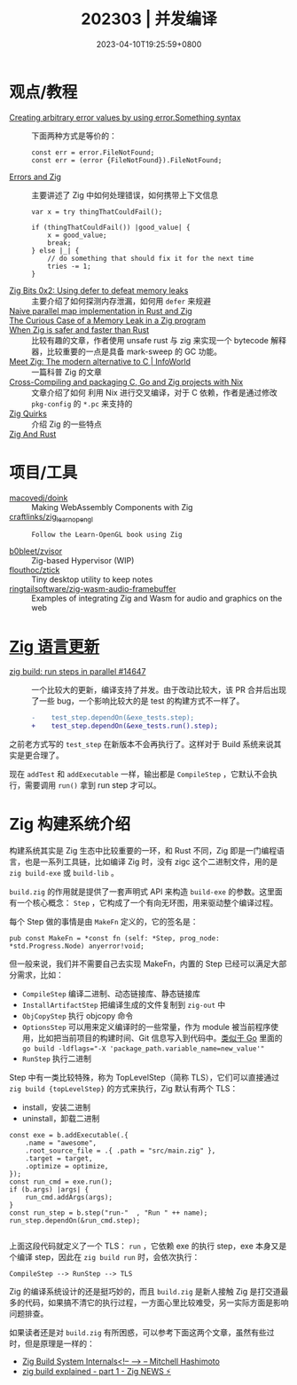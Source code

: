 #+TITLE: 202303 | 并发编译
#+DATE: 2023-04-10T19:25:59+0800
#+LASTMOD: 2023-04-10T19:25:59+0800

* 观点/教程
- [[https://www.reddit.com/r/zig/comments/11wmoky][Creating arbitrary error values by using error.Something syntax]] :: 下面两种方式是等价的：
  #+begin_src zig
  const err = error.FileNotFound;
  const err = (error {FileNotFound}).FileNotFound;
  #+end_src
- [[https://notes.eatonphil.com/errors-and-zig.html][Errors and Zig]] :: 主要讲述了 Zig 中如何处理错误，如何携带上下文信息
  #+begin_src zig
var x = try thingThatCouldFail();

if (thingThatCouldFail()) |good_value| {
    x = good_value;
    break;
} else |_| {
    // do something that should fix it for the next time
    tries -= 1;
}
  #+end_src
- [[https://blog.orhun.dev/zig-bits-02/][Zig Bits 0x2: Using defer to defeat memory leaks]] :: 主要介绍了如何探测内存泄漏，如何用 =defer= 来规避
- [[https://zigurust.gitlab.io/blog/naive-map/][Naive parallel map implementation in Rust and Zig]] ::
- [[https://iamkroot.github.io/blog/zig-memleak][The Curious Case of a Memory Leak in a Zig program]] ::
- [[https://zackoverflow.dev/writing/unsafe-rust-vs-zig/][When Zig is safer and faster than Rust]] :: 比较有趣的文章，作者使用 unsafe rust 与 zig 来实现一个 bytecode 解释器，比较重要的一点是具备 mark-sweep 的 GC 功能。
- [[https://www.infoworld.com/article/3689648/meet-the-zig-programming-language.html][Meet Zig: The modern alternative to C | InfoWorld]] :: 一篇科普 Zig 的文章
- [[https://flyx.org/cross-packaging/][Cross-Compiling and packaging C, Go and Zig projects with Nix]] :: 文章介绍了如何
  利用 Nix 进行交叉编译，对于 C 依赖，作者是通过修改 =pkg-config= 的 =*.pc= 来支持的
- [[https://www.openmymind.net/Zig-Quirks/][Zig Quirks]] :: 介绍 Zig 的一些特点
- [[https://matklad.github.io/2023/03/26/zig-and-rust.html][Zig And Rust]] ::
* 项目/工具
- [[https://github.com/macovedj/doink][macovedj/doink]] :: Making WebAssembly Components with Zig
- [[https://github.com/craftlinks/zig_learn_opengl][craftlinks/zig_learn_opengl]] :: : Follow the Learn-OpenGL book using Zig
- [[https://github.com/b0bleet/zvisor][b0bleet/zvisor]] :: Zig-based Hypervisor (WIP)
- [[https://github.com/flouthoc/ztick][flouthoc/ztick]] :: Tiny desktop utility to keep notes
- [[https://github.com/ringtailsoftware/zig-wasm-audio-framebuffer][ringtailsoftware/zig-wasm-audio-framebuffer]] :: Examples of integrating Zig and Wasm for audio and graphics on the web
* [[https://github.com/ziglang/zig/pulls?page=1&q=+is%3Aclosed+is%3Apr+closed%3A2023-03-01..2023-04-01][Zig 语言更新]]
- [[https://github.com/ziglang/zig/pull/14647][zig build: run steps in parallel #14647]] :: 一个比较大的更新，编译支持了并发。由于改动比较大，该 PR 合并后出现了一些 bug，一个影响比较大的是 test 的构建方式不一样了。
  #+begin_src diff
-    test_step.dependOn(&exe_tests.step);
+    test_step.dependOn(&exe_tests.run().step);
  #+end_src
之前老方式写的 =test_step= 在新版本不会再执行了。这样对于 Build 系统来说其实是更合理了。

现在 =addTest= 和 =addExecutable= 一样，输出都是 =CompileStep= ，它默认不会执行，需要调用 =run()= 拿到 run step 才可以。

* Zig 构建系统介绍
构建系统其实是 Zig 生态中比较重要的一环，和 Rust 不同，Zig 即是一门编程语言，也是一系列工具链，比如编译 Zig 时，没有 zigc 这个二进制文件，用的是 =zig build-exe= 或 =build-lib= 。

=build.zig= 的作用就是提供了一套声明式 API 来构造 =build-exe= 的参数。这里面有一个核心概念： =Step= ，它构成了一个有向无环图，用来驱动整个编译过程。

每个 Step 做的事情是由 =MakeFn= 定义的，它的签名是：
#+begin_src zig
pub const MakeFn = *const fn (self: *Step, prog_node: *std.Progress.Node) anyerror!void;
#+end_src

但一般来说，我们并不需要自己去实现 MakeFn，内置的 Step 已经可以满足大部分需求，比如：
- =CompileStep= 编译二进制、动态链接库、静态链接库
- =InstallArtifactStep=  把编译生成的文件复制到 =zig-out= 中
- =ObjCopyStep= 执行 objcopy 命令
- =OptionsStep= 可以用来定义编译时的一些常量，作为 module 被当前程序使用，比如把当前项目的构建时间、Git 信息写入到代码中。[[https://www.digitalocean.com/community/tutorials/using-ldflags-to-set-version-information-for-go-applications][类似于 Go]] 里面的 ~go build -ldflags="-X 'package_path.variable_name=new_value'"~
- =RunStep= 执行二进制

Step 中有一类比较特殊，称为 TopLevelStep（简称 TLS），它们可以直接通过 =zig build {topLevelStep}= 的方式来执行，Zig 默认有两个 TLS：
- install，安装二进制
- uninstall，卸载二进制

#+begin_src zig
const exe = b.addExecutable(.{
    .name = "awesome",
    .root_source_file = .{ .path = "src/main.zig" },
    .target = target,
    .optimize = optimize,
});
const run_cmd = exe.run();
if (b.args) |args| {
    run_cmd.addArgs(args);
}
const run_step = b.step("run-"  , "Run " ++ name);
run_step.dependOn(&run_cmd.step);

#+end_src
上面这段代码就定义了一个 TLS： =run= ，它依赖 exe 的执行 step，exe 本身又是个编译 step，因此在 =zig build run= 时，会依次执行：
#+begin_src zig
CompileStep --> RunStep --> TLS
#+end_src

Zig 的编译系统设计的还是挺巧妙的，而且 =build.zig= 是新人接触 Zig 是打交道最多的代码，如果搞不清它的执行过程，一方面心里比较难受，另一实际方面是影响问题排查。

如果读者还是对 =build.zig= 有所困惑，可以参考下面这两个文章，虽然有些过时，但是原理是一样的：
- [[https://mitchellh.com/zig/build-internals][Zig Build System Internals<!-- --> – Mitchell Hashimoto]]
- [[https://zig.news/xq/zig-build-explained-part-1-59lf][zig build explained - part 1 - Zig NEWS ⚡]]
